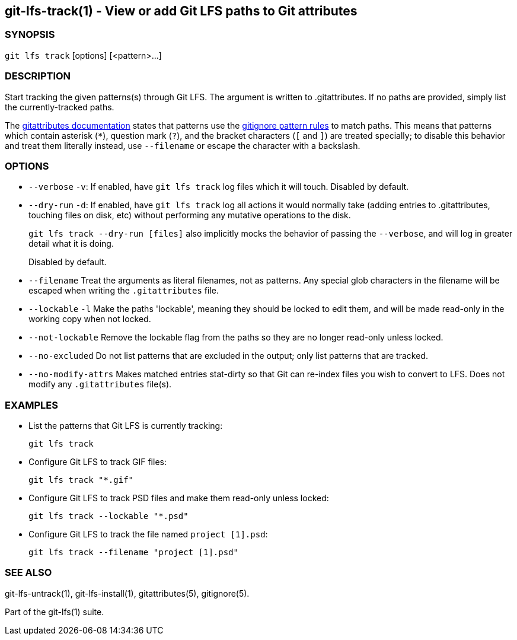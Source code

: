== git-lfs-track(1) - View or add Git LFS paths to Git attributes

=== SYNOPSIS

`git lfs track` [options] [<pattern>...]

=== DESCRIPTION

Start tracking the given patterns(s) through Git LFS. The argument is
written to .gitattributes. If no paths are provided, simply list the
currently-tracked paths.

The https://git-scm.com/docs/gitattributes[gitattributes documentation]
states that patterns use the
https://git-scm.com/docs/gitignore[gitignore pattern rules] to match
paths. This means that patterns which contain asterisk (`*`), question
mark (`?`), and the bracket characters (`[` and `]`) are treated
specially; to disable this behavior and treat them literally instead,
use `--filename` or escape the character with a backslash.

=== OPTIONS

* `--verbose` `-v`: If enabled, have `git lfs track` log files which it
will touch. Disabled by default.
* `--dry-run` `-d`: If enabled, have `git lfs track` log all actions it
would normally take (adding entries to .gitattributes, touching files on
disk, etc) without performing any mutative operations to the disk.
+
`git lfs track --dry-run [files]` also implicitly mocks the behavior of
passing the `--verbose`, and will log in greater detail what it is
doing.
+
Disabled by default.
* `--filename` Treat the arguments as literal filenames, not as
patterns. Any special glob characters in the filename will be escaped
when writing the `.gitattributes` file.
* `--lockable` `-l` Make the paths 'lockable', meaning they should be
locked to edit them, and will be made read-only in the working copy when
not locked.
* `--not-lockable` Remove the lockable flag from the paths so they are
no longer read-only unless locked.
* `--no-excluded` Do not list patterns that are excluded in the output;
only list patterns that are tracked.
* `--no-modify-attrs` Makes matched entries stat-dirty so that Git can
re-index files you wish to convert to LFS. Does not modify any
`.gitattributes` file(s).

=== EXAMPLES

* List the patterns that Git LFS is currently tracking:
+
`git lfs track`
* Configure Git LFS to track GIF files:
+
`git lfs track "*.gif"`
* Configure Git LFS to track PSD files and make them read-only unless
locked:
+
`git lfs track --lockable "*.psd"`
* Configure Git LFS to track the file named `project [1].psd`:
+
`git lfs track --filename "project [1].psd"`

=== SEE ALSO

git-lfs-untrack(1), git-lfs-install(1), gitattributes(5), gitignore(5).

Part of the git-lfs(1) suite.
